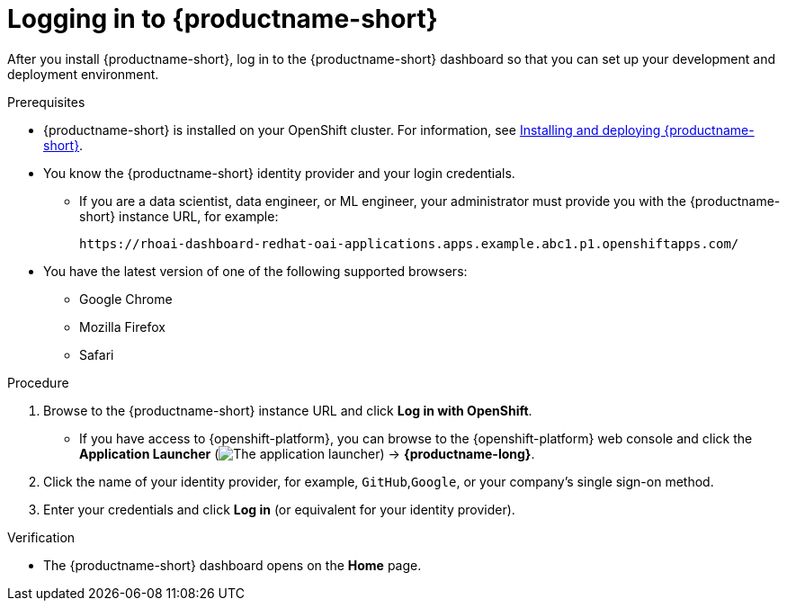 :_module-type: PROCEDURE

[id='logging-in_{context}']
= Logging in to {productname-short}

[role='_abstract']
After you install {productname-short}, log in to the {productname-short} dashboard so that you can set up your development and deployment environment.

.Prerequisites
ifndef::upstream[]
* {productname-short} is installed on your OpenShift cluster. For information, see link:{rhoaidocshome}{default-format-url}/installing_and_uninstalling_{url-productname-short}/installing-and-deploying-openshift-ai_install[Installing and deploying {productname-short}].
endif::[]
ifdef::upstream[]
* {productname-short} is installed on your OpenShift cluster. For information, see link:{odhdocshome}/installing-open-data-hub[Installing {productname-short}].
endif::[]
* You know the {productname-short} identity provider and your login credentials.

ifdef::upstream[]
** If you are a data scientist, data engineer, or ML engineer, your administrator must provide you with the {productname-short} instance URL, for example:
+
----
https:://odh-dashboard-odh.apps.ocp4.example.com
----
endif::[]
ifndef::upstream[]
** If you are a data scientist, data engineer, or ML engineer, your administrator must provide you with the {productname-short} instance URL, for example:
+
----
https://rhoai-dashboard-redhat-oai-applications.apps.example.abc1.p1.openshiftapps.com/
----
endif::[]
* You have the latest version of one of the following supported browsers: 
** Google Chrome 
** Mozilla Firefox 
** Safari 

.Procedure

. Browse to the {productname-short} instance URL and click *Log in with OpenShift*. 

** If you have access to {openshift-platform}, you can browse to the {openshift-platform} web console and click the *Application Launcher* (image:images/osd-app-launcher.png[The application launcher]) -> *{productname-long}*.

. Click the name of your identity provider, for example, `GitHub`,`Google`, or your company's single sign-on method.

. Enter your credentials and click *Log in* (or equivalent for your identity provider).


.Verification
* The {productname-short} dashboard opens on the *Home* page.
